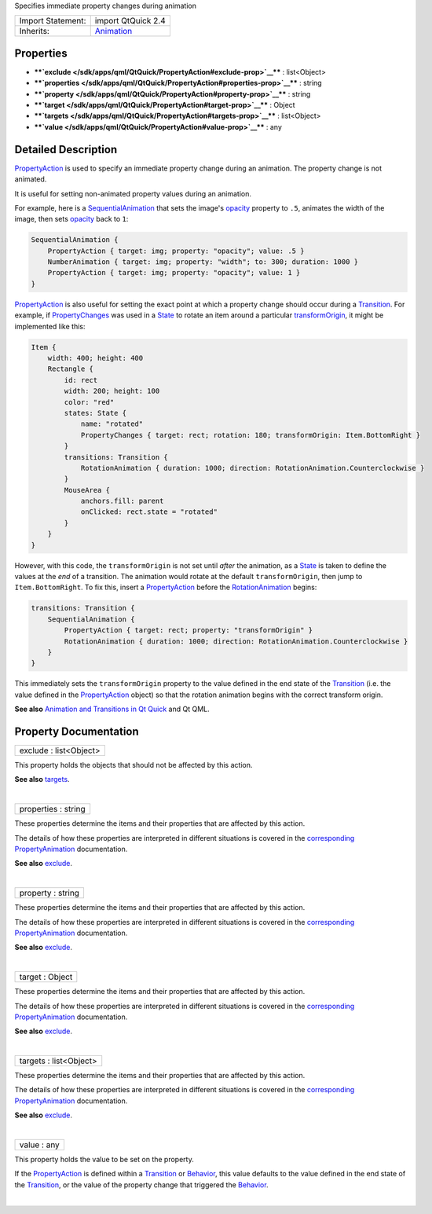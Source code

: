 Specifies immediate property changes during animation

+--------------------------------------+--------------------------------------+
| Import Statement:                    | import QtQuick 2.4                   |
+--------------------------------------+--------------------------------------+
| Inherits:                            | `Animation </sdk/apps/qml/QtQuick/An |
|                                      | imation/>`__                         |
+--------------------------------------+--------------------------------------+

Properties
----------

-  ****`exclude </sdk/apps/qml/QtQuick/PropertyAction#exclude-prop>`__****
   : list<Object>
-  ****`properties </sdk/apps/qml/QtQuick/PropertyAction#properties-prop>`__****
   : string
-  ****`property </sdk/apps/qml/QtQuick/PropertyAction#property-prop>`__****
   : string
-  ****`target </sdk/apps/qml/QtQuick/PropertyAction#target-prop>`__****
   : Object
-  ****`targets </sdk/apps/qml/QtQuick/PropertyAction#targets-prop>`__****
   : list<Object>
-  ****`value </sdk/apps/qml/QtQuick/PropertyAction#value-prop>`__**** :
   any

Detailed Description
--------------------

`PropertyAction </sdk/apps/qml/QtQuick/PropertyAction/>`__ is used to
specify an immediate property change during an animation. The property
change is not animated.

It is useful for setting non-animated property values during an
animation.

For example, here is a
`SequentialAnimation </sdk/apps/qml/QtQuick/SequentialAnimation/>`__
that sets the image's
`opacity </sdk/apps/qml/QtQuick/Item#opacity-prop>`__ property to
``.5``, animates the width of the image, then sets
`opacity </sdk/apps/qml/QtQuick/Item#opacity-prop>`__ back to ``1``:

.. code:: qml

    SequentialAnimation {
        PropertyAction { target: img; property: "opacity"; value: .5 }
        NumberAnimation { target: img; property: "width"; to: 300; duration: 1000 }
        PropertyAction { target: img; property: "opacity"; value: 1 }
    }

`PropertyAction </sdk/apps/qml/QtQuick/PropertyAction/>`__ is also
useful for setting the exact point at which a property change should
occur during a
`Transition </sdk/apps/qml/QtQuick/qmlexampletoggleswitch#transition>`__.
For example, if
`PropertyChanges </sdk/apps/qml/QtQuick/PropertyChanges/>`__ was used in
a `State </sdk/apps/qml/QtQuick/State/>`__ to rotate an item around a
particular
`transformOrigin </sdk/apps/qml/QtQuick/Item#transformOrigin-prop>`__,
it might be implemented like this:

.. code:: qml

    Item {
        width: 400; height: 400
        Rectangle {
            id: rect
            width: 200; height: 100
            color: "red"
            states: State {
                name: "rotated"
                PropertyChanges { target: rect; rotation: 180; transformOrigin: Item.BottomRight }
            }
            transitions: Transition {
                RotationAnimation { duration: 1000; direction: RotationAnimation.Counterclockwise }
            }
            MouseArea {
                anchors.fill: parent
                onClicked: rect.state = "rotated"
            }
        }
    }

However, with this code, the ``transformOrigin`` is not set until
*after* the animation, as a `State </sdk/apps/qml/QtQuick/State/>`__ is
taken to define the values at the *end* of a transition. The animation
would rotate at the default ``transformOrigin``, then jump to
``Item.BottomRight``. To fix this, insert a
`PropertyAction </sdk/apps/qml/QtQuick/PropertyAction/>`__ before the
`RotationAnimation </sdk/apps/qml/QtQuick/RotationAnimation/>`__ begins:

.. code:: qml

    transitions: Transition {
        SequentialAnimation {
            PropertyAction { target: rect; property: "transformOrigin" }
            RotationAnimation { duration: 1000; direction: RotationAnimation.Counterclockwise }
        }
    }

This immediately sets the ``transformOrigin`` property to the value
defined in the end state of the
`Transition </sdk/apps/qml/QtQuick/qmlexampletoggleswitch#transition>`__
(i.e. the value defined in the
`PropertyAction </sdk/apps/qml/QtQuick/PropertyAction/>`__ object) so
that the rotation animation begins with the correct transform origin.

**See also** `Animation and Transitions in Qt
Quick </sdk/apps/qml/QtQuick/qtquick-statesanimations-animations/>`__
and Qt QML.

Property Documentation
----------------------

+--------------------------------------------------------------------------+
|        \ exclude : list<Object>                                          |
+--------------------------------------------------------------------------+

This property holds the objects that should not be affected by this
action.

**See also**
`targets </sdk/apps/qml/QtQuick/PropertyAction#targets-prop>`__.

| 

+--------------------------------------------------------------------------+
|        \ properties : string                                             |
+--------------------------------------------------------------------------+

These properties determine the items and their properties that are
affected by this action.

The details of how these properties are interpreted in different
situations is covered in the
`corresponding </sdk/apps/qml/QtQuick/PropertyAnimation#properties-prop>`__
`PropertyAnimation </sdk/apps/qml/QtQuick/animation#propertyanimation>`__
documentation.

**See also**
`exclude </sdk/apps/qml/QtQuick/PropertyAction#exclude-prop>`__.

| 

+--------------------------------------------------------------------------+
|        \ property : string                                               |
+--------------------------------------------------------------------------+

These properties determine the items and their properties that are
affected by this action.

The details of how these properties are interpreted in different
situations is covered in the
`corresponding </sdk/apps/qml/QtQuick/PropertyAnimation#properties-prop>`__
`PropertyAnimation </sdk/apps/qml/QtQuick/animation#propertyanimation>`__
documentation.

**See also**
`exclude </sdk/apps/qml/QtQuick/PropertyAction#exclude-prop>`__.

| 

+--------------------------------------------------------------------------+
|        \ target : Object                                                 |
+--------------------------------------------------------------------------+

These properties determine the items and their properties that are
affected by this action.

The details of how these properties are interpreted in different
situations is covered in the
`corresponding </sdk/apps/qml/QtQuick/PropertyAnimation#properties-prop>`__
`PropertyAnimation </sdk/apps/qml/QtQuick/animation#propertyanimation>`__
documentation.

**See also**
`exclude </sdk/apps/qml/QtQuick/PropertyAction#exclude-prop>`__.

| 

+--------------------------------------------------------------------------+
|        \ targets : list<Object>                                          |
+--------------------------------------------------------------------------+

These properties determine the items and their properties that are
affected by this action.

The details of how these properties are interpreted in different
situations is covered in the
`corresponding </sdk/apps/qml/QtQuick/PropertyAnimation#properties-prop>`__
`PropertyAnimation </sdk/apps/qml/QtQuick/animation#propertyanimation>`__
documentation.

**See also**
`exclude </sdk/apps/qml/QtQuick/PropertyAction#exclude-prop>`__.

| 

+--------------------------------------------------------------------------+
|        \ value : any                                                     |
+--------------------------------------------------------------------------+

This property holds the value to be set on the property.

If the `PropertyAction </sdk/apps/qml/QtQuick/PropertyAction/>`__ is
defined within a
`Transition </sdk/apps/qml/QtQuick/qmlexampletoggleswitch#transition>`__
or `Behavior </sdk/apps/qml/QtQuick/Behavior/>`__, this value defaults
to the value defined in the end state of the
`Transition </sdk/apps/qml/QtQuick/qmlexampletoggleswitch#transition>`__,
or the value of the property change that triggered the
`Behavior </sdk/apps/qml/QtQuick/Behavior/>`__.

| 
